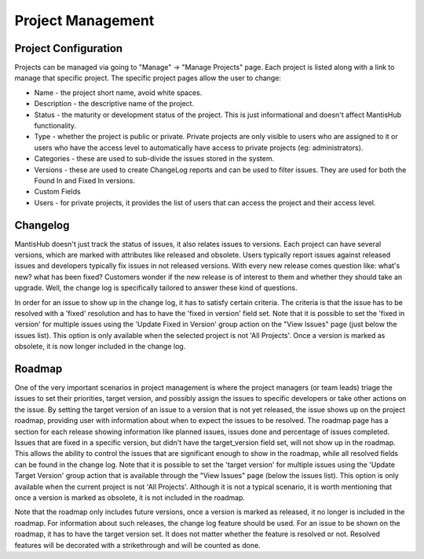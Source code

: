 ==================
Project Management
==================

Project Configuration
#####################

Projects can be managed via going to "Manage" -> "Manage Projects" page.
Each project is listed along with a link to manage that specific project.
The specific project pages allow the user to change:

- Name - the project short name, avoid white spaces.
- Description - the descriptive name of the project.
- Status - the maturity or development status of the project.
  This is just informational and doesn't affect MantisHub functionality.
- Type - whether the project is public or private.
  Private projects are only visible to users who are assigned to it or users who have the access level to automatically have access to private projects (eg: administrators).
- Categories - these are used to sub-divide the issues stored in the system.
- Versions - these are used to create ChangeLog reports and can be used to filter issues.
  They are used for both the Found In and Fixed In versions.
- Custom Fields
- Users - for private projects, it provides the list of users that can access the project and their access level.

Changelog
#########

MantisHub doesn't just track the status of issues, it also relates issues to versions.
Each project can have several versions, which are marked with attributes like released and obsolete.
Users typically report issues against released issues and developers typically fix issues in not released versions.
With every new release comes question like: what's new? what has been fixed? Customers wonder if the new release is of interest to them and whether they should take an upgrade.
Well, the change log is specifically tailored to answer these kind of questions.

In order for an issue to show up in the change log, it has to satisfy certain criteria.
The criteria is that the issue has to be resolved with a 'fixed' resolution and has to have the 'fixed in version' field set.
Note that it is possible to set the 'fixed in version' for multiple issues using the 'Update Fixed in Version' group action on the "View Issues" page (just below the issues list).
This option is only available when the selected project is not 'All Projects'.
Once a version is marked as obsolete, it is now longer included in the change log.

Roadmap
#######

One of the very important scenarios in project management is where the project managers (or team leads) triage the issues to set their priorities, target version, and possibly assign the issues to specific developers or take other actions on the issue.
By setting the target version of an issue to a version that is not yet released, the issue shows up on the project roadmap, providing user with information about when to expect the issues to be resolved.
The roadmap page has a section for each release showing information like planned issues, issues done and percentage of issues completed.
Issues that are fixed in a specific version, but didn't have the target_version field set, will not show up in the roadmap.
This allows the ability to control the issues that are significant enough to show in the roadmap, while all resolved fields can be found in the change log.
Note that it is possible to set the 'target version' for multiple issues using the 'Update Target Version' group action that is available through the "View Issues" page (below the issues list).
This option is only available when the current project is not 'All Projects'.
Although it is not a typical scenario, it is worth mentioning that once a version is marked as obsolete, it is not included in the roadmap.

Note that the roadmap only includes future versions, once a version is marked as released, it no longer is included in the roadmap.
For information about such releases, the change log feature should be used.
For an issue to be shown on the roadmap, it has to have the target version set.
It does not matter whether the feature is resolved or not.
Resolved features will be decorated with a strikethrough and will be counted as done.
